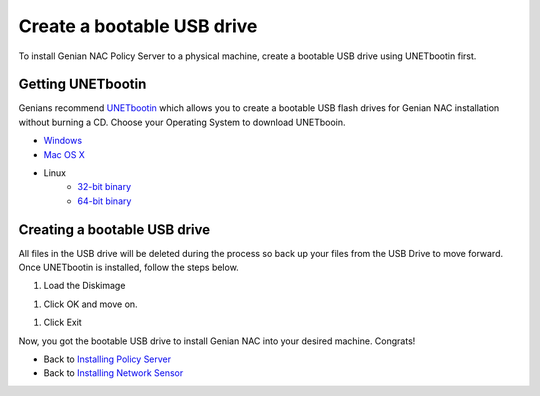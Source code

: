 Create a bootable USB drive
===========================

To install Genian NAC Policy Server to a physical machine, create a bootable USB drive using UNETbootin first.

Getting UNETbootin
------------------

Genians recommend `UNETbootin`_ which allows you to create a bootable USB flash drives for Genian NAC installation without burning a CD. Choose your Operating System to download UNETbooin.

- `Windows`_
- `Mac OS X`_
- Linux
   - `32-bit binary`_
   - `64-bit binary`_

Creating a bootable USB drive
-----------------------------

All files in the USB drive will be deleted during the process so back up your files from the USB Drive to move forward. Once UNETbootin is installed, follow the steps below.

#. Load the Diskimage

.. image:: /images/unetbootin-1-loading-image.png

#. Click OK and move on.

.. image:: /images/unetbootin-2-copying-files.png

#. Click Exit

.. image:: /images/unetbootin-3-installation-complete.png

Now, you got the bootable USB drive to install Genian NAC into your desired machine. Congrats!

- Back to `Installing Policy Server`_
- Back to `Installing Network Sensor`_

.. _UNETbootin: https://unetbootin.github.io/
.. _Windows: http://launchpad.net/unetbootin/trunk/625/+download/unetbootin-windows-625.exe
.. _Mac OS X: http://launchpad.net/unetbootin/trunk/625/+download/unetbootin-mac-625.dmg
.. _32-bit binary: http://launchpad.net/unetbootin/trunk/625/+download/unetbootin-linux-625.bin
.. _64-bit binary: http://launchpad.net/unetbootin/trunk/625/+download/unetbootin-linux64-625.bin
.. _Installing Policy Server: https://docs.genians.com/install/installing-policy-server.html
.. _Installing Network Sensor: https://docs.genians.com/install/installing-network-sensor.html
